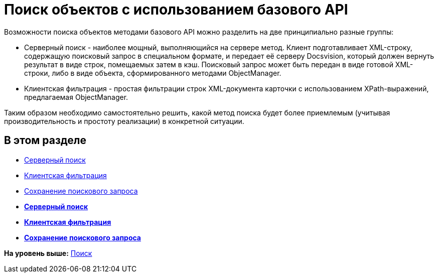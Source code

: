 = Поиск объектов с использованием базового API

Возможности поиска объектов методами базового API можно разделить на две принципиально разные группы:

* Серверный поиск - наиболее мощный, выполняющийся на сервере метод. Клиент подготавливает XML-строку, содержащую поисковый запрос в специальном формате, и передает её серверу Docsvision, который должен вернуть результат в виде строк, помещаемых затем в кэш. Поисковый запрос может быть передан в виде готовой XML-строки, либо в виде объекта, сформированного методами [.keyword .apiname]#ObjectManager#.
* Клиентская фильтрация - простая фильтрации строк XML-документа карточки с использованием XPath-выражений, предлагаемая ObjectManager.

Таким образом необходимо самостоятельно решить, какой метод поиска будет более приемлемым (учитывая производительность и простоту реализации) в конкретной ситуации.

== В этом разделе

* xref:dm_search_api_server.adoc[Серверный поиск]
* xref:dm_search_api_filter.adoc[Клиентская фильтрация]
* xref:dm_search_api_save.adoc[Сохранение поискового запроса]

* *xref:../pages/dm_search_api_server.adoc[Серверный поиск]* +
* *xref:../pages/dm_search_api_filter.adoc[Клиентская фильтрация]* +
* *xref:../pages/dm_search_api_save.adoc[Сохранение поискового запроса]* +

*На уровень выше:* xref:../pages/dm_search.adoc[Поиск]
